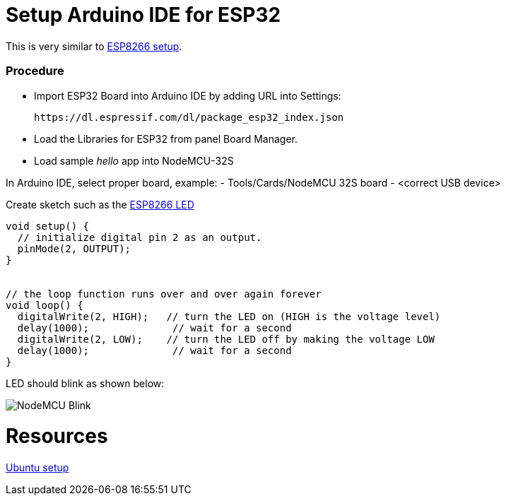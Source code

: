 = Setup Arduino IDE for ESP32

This is very similar to link:/docs/setups/setup-esp8266-arduino.adoc[ESP8266 setup].

### Procedure

- Import ESP32 Board into Arduino IDE by adding URL into Settings:
  
  https://dl.espressif.com/dl/package_esp32_index.json

- Load the Libraries for ESP32 from panel Board Manager.

- Load sample _hello_ app into NodeMCU-32S

In Arduino IDE, select proper board, example:
- Tools/Cards/NodeMCU 32S board
- <correct USB device>

Create sketch such as the link:/sketches/esp8266-led/esp8266-led.ino[ESP8266 LED]

```js
void setup() {
  // initialize digital pin 2 as an output.
  pinMode(2, OUTPUT);
}


// the loop function runs over and over again forever
void loop() {
  digitalWrite(2, HIGH);   // turn the LED on (HIGH is the voltage level)
  delay(1000);              // wait for a second
  digitalWrite(2, LOW);    // turn the LED off by making the voltage LOW
  delay(1000);              // wait for a second
}
```

LED should blink as shown below:

image:esp8266-led.jpg[NodeMCU Blink]

= Resources

link:https://github.com/espressif/arduino-esp32/blob/master/docs/arduino-ide/debian_ubuntu.md[Ubuntu setup]